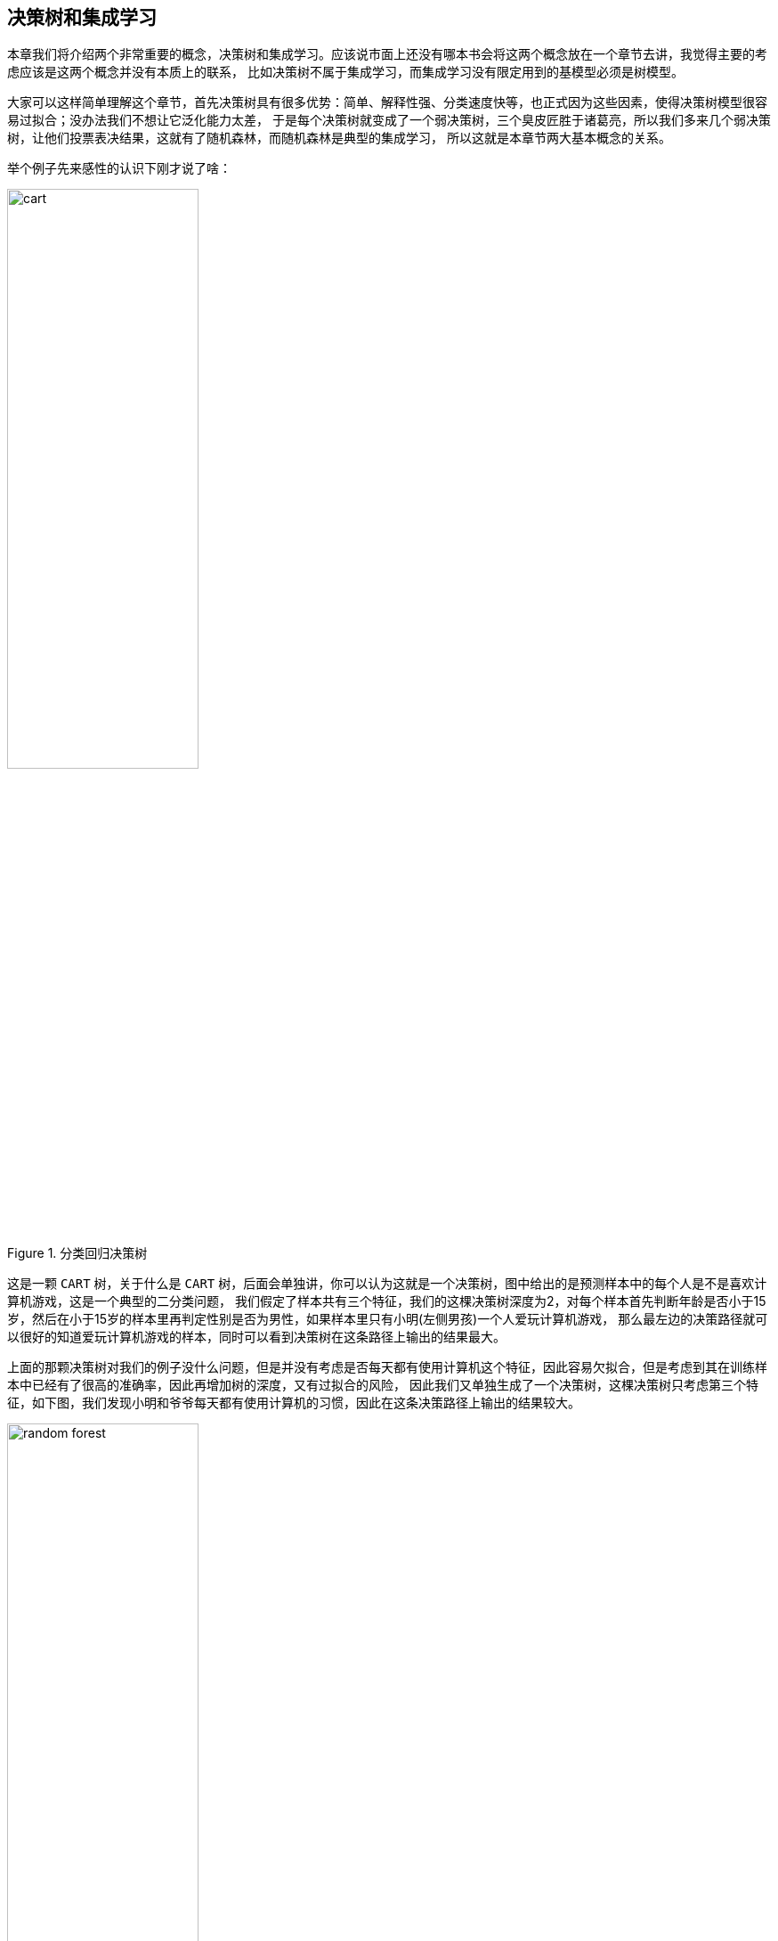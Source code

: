 == 决策树和集成学习

本章我们将介绍两个非常重要的概念，决策树和集成学习。应该说市面上还没有哪本书会将这两个概念放在一个章节去讲，我觉得主要的考虑应该是这两个概念并没有本质上的联系，
比如决策树不属于集成学习，而集成学习没有限定用到的基模型必须是树模型。 +

大家可以这样简单理解这个章节，首先决策树具有很多优势：简单、解释性强、分类速度快等，也正式因为这些因素，使得决策树模型很容易过拟合；没办法我们不想让它泛化能力太差，
于是每个决策树就变成了一个弱决策树，`三个臭皮匠胜于诸葛亮`，所以我们多来几个弱决策树，让他们投票表决结果，这就有了随机森林，而随机森林是典型的集成学习，
所以这就是本章节两大基本概念的关系。 +

举个例子先来感性的认识下刚才说了啥： +

image::images/cart.png[title="分类回归决策树",width="50%", height="55%"]

这是一颗 `CART` 树，关于什么是 `CART` 树，后面会单独讲，你可以认为这就是一个决策树，图中给出的是预测样本中的每个人是不是喜欢计算机游戏，这是一个典型的二分类问题，
我们假定了样本共有三个特征，我们的这棵决策树深度为2，对每个样本首先判断年龄是否小于15岁，然后在小于15岁的样本里再判定性别是否为男性，如果样本里只有小明(左侧男孩)一个人爱玩计算机游戏，
那么最左边的决策路径就可以很好的知道爱玩计算机游戏的样本，同时可以看到决策树在这条路径上输出的结果最大。 +

上面的那颗决策树对我们的例子没什么问题，但是并没有考虑是否每天都有使用计算机这个特征，因此容易欠拟合，但是考虑到其在训练样本中已经有了很高的准确率，因此再增加树的深度，又有过拟合的风险，
因此我们又单独生成了一个决策树，这棵决策树只考虑第三个特征，如下图，我们发现小明和爷爷每天都有使用计算机的习惯，因此在这条决策路径上输出的结果较大。 +

image::images/random_forest.png[title="随机森林",width="50%", height="55%"]

最后的结果我们可以通过利用两棵树投票加权来决定谁更喜欢玩计算机游戏，很显然小明非常喜欢玩。 +

=== 决策树模型

下面开始介绍第一个概念：`决策树`，决策树是一种基本的分类和回归方法，既可以用来解决分类问题也可以解决回归问题，因此又可以分为分类树和回归树，
回归树主要优势就是模型简单，可读性强，分类速度快，学习时，利用训练数据，根据损失函数最小化的原则建立决策树模型，决策树的学习主要包括三个步骤: +

--
* 特征选择
* 决策树的生成
* 决策树的剪枝
--

==== 决策树思想

决策树模型结构类似于数据结构中的树，虽然大家常看到的决策树是二叉树，但其实决策树并没有这个限制。决策树的节点包括：内部节点和叶子节点，内部节点表示一个特征或属性，
叶子节点表示一个类。 +

可以将决策树理解为一个 `if-then` 的规则集，决策树的根节点到叶子节点的每一条路径构成一条规则，叶节点的类对应着规则的结论，这个规则集有个很重要的性质：互斥并且完备。
也就是说每个样本都被一条路径或一条规则所覆盖，并且只被一条路径或一条规则覆盖。决策树还可以理解为给定特征条件下的条件概率分布，决策树在分类时将节点的样本强行分类到条件概率大的那一类。 +

决策树学习本质上就是从训练数据集中归纳出一组分类规则，与训练集不相矛盾的规则有很多，我们需要的是一个与训练集矛盾较小的决策树，同时具有很好的泛化能力。
从另一个角度来看，我们选择的条件概率模型应该不仅对训练数据有很好的拟合，而且对未知数据有很好的理解。 +

不失一般性，决策树学习也用损失函数表示这一目标，决策树学习的损失函数通常是正则化的极大似然函数。因为所有可能的决策树中选取最优决策树是一个 `NP` 完全问题，
所以现实中决策树学习算法通常采用启发方法，近似求解这一最优化问题，决策树通常是递归的选择最优特征进行生长，因此是个典型的 `贪心算法`。 +

决策树学习算法的最大优点是：它可以自学习。在学习过程中不需要使用者了解太多背景知识，只需要对训练实例进行较好的标注，就能够进行学习，属于有监督学习。 +

==== 特征选择

由于决策树模型是个典型的树形结构，每层的节点代表一个特征，那么在节点进行分裂的时候，我们应该如何选择本层应该选择的特征呢？ 上节我们提到了这种最优的选择方法是启发式的，
是贪心的，也就是说我们在每次特征选择时都会选择这样的特征，它可以将训练样本尽可能明确的分开到各个类别中去。 +

这种描述实在是太绕嘴了，我们思索着用什么概念可以表征这种好与不好的差异呢？ +

===== 信息熵

想想我们的目标是什么，输入给我们的是一堆包含了很多特征的数据，我们对如何根据数据判定其类别一无所知，而结果是要有一系列规则，通过规则可以很容易知道所有数据属于哪类，
我们从一个信息量很大，收敛到一个明确的，完全没有任何信息量的事件，这个信息量其实就是信息论中 `熵` 的概念。 +

**熵的定义**：熵是表示随机变量不确定性的度量，假设\(X\)是一个可以取有限个值的离散随机变量，其概率分布为: +

[stem]
++++
P(X = x_{i}) = p_{i}, \hspace{1cm} i=1,2,...,n
++++

则随机变量\(X\)的熵定义为: +

[stem]
++++
H(X) = -\sum_{i=1}^{n}p_{i}log \hspace{0.1cm} p_{i}
++++

熵值越大，随机变量的不确性越大，由定义可知: +

[stem]
++++
 0 \leq H(X) \leq log \hspace{0.1cm} n
++++

通常对数是以2或者e为底，对应的熵的单位分别为比特或者纳特。 +

**条件熵**：随机变量\(X\)给定的条件下，随机变量\(Y\)的不确定性就叫做条件熵\(H(Y|X)\)，定义为\(X\)给定条件下的概率分布的熵对\(X\)的数学期望: +

[stem]
++++
H(Y|X) = \sum_{i=1}^{n}p_{i} H(Y | X = x_{i})
++++

条件熵也等于\((X, Y)\)发生所包含的熵，减去\(X\)单独发生包含的熵: +

[stem]
++++
H(Y|X) = H(X,Y) - H(X)
++++

下面给出条件熵的推导公式： +

\begin{align}
H(X, Y) - H(X) & = -\sum_{x,y}p(x,y) log \hspace{0.1cm} p(x,y) + \sum_{x} p(x) log \hspace{0.1cm} p(x) \\
& =  -\sum_{x,y}p(x,y) log \hspace{0.1cm} p(x,y) + \sum_{x}(\sum_{y} p(x,y)) log \hspace{0.1cm} p(x) \\
& = -\sum_{x,y}p(x,y) log \hspace{0.1cm} p(x,y) + \sum_{x,y}p(x,y) log \hspace{0.1cm} p(x) \\
& = -\sum_{x,y}p(x,y) log \frac{p(x,y)}{p(x)} \\
& = -\sum_{x,y}p(x,y) log \hspace{0.1cm} p(y | x)
\end{align}

根据条件熵的定义，我们还可以推出如下结论: +

\begin{align}
H(X, Y) - H(X) & = -\sum_{x,y}p(x,y)log \hspace{0.1cm} p(y | x) \\
& = -\sum_{x} \sum_{y} p(x,y) log \hspace{0.1cm} p( y|x) \\
& = - \sum_{x} \sum_{y} p(x) p( y|x ) log \hspace{0.1cm} p( y|x) \\
& = - \sum_{x} p(x) \sum_{y} p( y|x ) log \hspace{0.1cm} p( y|x) \\
& = \sum_{x} p(x) (-\sum_{y} p( y|x ) log \hspace{0.1cm} p( y|x)) \\
& = \sum_{x} p(x) H(Y | X = x)
\end{align}

当熵和条件熵中的概率由数据估计(特别是极大似然估计)得到时，所对应的熵与条件熵分别成为经验熵和经验条件熵。 +

===== 信息增益

**信息增益**：特征A对训练数据集D的信息增益\(g(D, A)\),定义为集合D的经验熵\(H(D)\)与特征A给定条件下D的经验条件熵\(H(D|A)\)之差，即: +

[stem]
++++
g(D, A) = H(D) - H(D|A)
++++

**决策树学习中的信息增益等价于训练数据集中类与特征的互信息。**下面给出信息增益的计算方法： +

假设训练数据集为\(D\)，\(|D|\)表示样本的个数，样本共有\(K\)类，用\(C_{k}\)表示每个类，其中\(k=1,2,...,K\),\(|C_{k}|\)为属于类\(C_{k}\)的样本个数，
有：\(\sum_{k} |C_{k}| = |D| \)；假设特征\(A\)有\(n\)个不同的取值\({a_{1}, a_{2}, ..., a_{n}}\)，根据特征\(A\)的取值，将训练数据划分为\(n\)个子集，
\(D_{1}, D_{2},..., D_{n}\)，\(|D_{i}|\)为\(D_{i}\)的样本个数，有：\(\sum_{i} |D_{i}| = D\)；记\(D_{i}\)中属于类\(C_{k}\)的集合为\(D_{ik}\),
\(|D_{ik}|\)为\(D_{ik}\)的样本个数。 +

首先计算样本\(D\)的经验熵，为： +

[stem]
++++
H(D) = -\sum_{k=1}^{K} \frac{|C_{k}|}{|D|} log \frac{|C_{k}|}{|D|}
++++

然后遍历所有特征，对于特征\(A\): +

--
* 计算特征\(A\)对数据集\(D\)的经验条件熵\(H(D|A)\)，方法见下面公式
* 计算特征\(A\)的信息增益，\(g(D,A) = H(D) - H(D|A)\)
* 选择信息增益最大的特征作为当前的分裂特征
--

\begin{align}
H(D | A) & = - \sum_{ik}p(D_{k}, A_{i})log \hspace{0.1cm} p(D_{k} | A_{i}) \\
& = -\sum_{ik} p(A_{i}) p(D_{k} | A_{i})log \hspace{0.1cm} p(D_{k} | A_{i}) \\
& = -\sum_{i}^{n} \sum_{k}^{K} p(A_{i}) p(D_{k} | A_{i})log \hspace{0.1cm} p(D_{k} | A_{i}) \\
& = -\sum_{i}^{n} p(A_{i}) \sum_{k}^{K} p(D_{k} | A_{i})log \hspace{0.1cm} p(D_{k} | A_{i}) \\
& = -\sum_{i}^{n} \frac{|D_{i}|}{|D|} \sum_{k=1}^{K} \frac{|D_{ik}|}{|D_{i}|}log \hspace{0.1cm} \frac{|D_{ik}|}{|D_{i}|}
\end{align}

===== 信息增益比

使用信息增益进行特征选择有个比较大的问题是：信息增益比较倾向于选择取值较多的特征，比如 `id` 这种，信息熵直接将为0，但实际毫无意义的特征，当然这里只是距离说明，
真实是不会存在这种特征。但是信息增益的这种倾向性，必须进行校正，我们可以使用信息增益比。 +

**信息增益比**：特征\(A\)对训练数据集\(D\)的信息增益比\(g_{R}(D,A)\)定义为其信息增益\(g(D, A)\)与训练数据集\(D\)关于特征\(A\)的值的熵\( H_{A} (D) \)之比，即 +

[stem]
++++
g_{R}(D, A) = \frac{g(D,A)}{H_{A}(D)}
++++

其中，\(H_{A}(D) = -\sum_{i=1}^{n} \frac{|D_{1}|}{|D|} log_{2} \frac{|D_{i}|}{|D|}\), \(n\)是特征\(A\)取值的个数。 +

===== 基尼指数

对于分类树，一般常用基尼指数选择最优特征，同时决定该特征的最优二值切分点。 +

**基尼指数**：分类问题中，假如有\(K\)个类，样本的点属于第\(k\)个类的概率为\(p_{k}\)，则概率分布的基尼指数定义为: +

[stem]
++++
Gini(p) = \sum_{k=1}^{K}p_{k}(1-p_{k}) = 1 - \sum_{k=1}^{K} p_{k}^{2} = 1 - \sum_{k=1}^{K} (\frac{|C_{k}|}{|D|})^{2}
++++

如何理解基尼指数的具体含义呢？根据下面的公式可以将基尼指数看作信息熵的一阶近似。 +

[stem]
++++
H(X) = -\sum_{k=1}^{K}p_{k} ln p_{k} \approx \sum_{k=1}^{K} p_{k}(1-p_{k})
++++

==== 决策树生成

决策树的生成主要包括 `ID3算法`、`C4.5` 和 `CART`。 +

--
* `ID3`，使用信息增益或者叫互信息，进行特征选择；特征多的属性更容易使数据更纯，其信息增益最大，训练得到的是一棵庞大且深度浅的树，不合理；
* `C4.5`，利用信息增益率
* `CART`，利用基尼指数
--

===== CART生成

决策树的生成就是递归地构建决策树的过程，对回归树用平方误差最小化准则，对分类树用基尼指数最小化准则，进行特征选择，生成决策树。记住CART树是二叉树！ +

**(1)回归树的生成** +

使用平方误差来表示回归树对于训练数据的预测误差，用平方误差最小的准则求解每个单元上的最优输出值，很显然这个值就是在该单元上的均值，这样的回顾树通常被称为最小二乘回归树，算法如图: +

image::images/mse_tree.png[title="回归树的生成算法",width="50%", height="55%"]

实在是懒得敲了，毕竟这个算法比较简单，浪费时间没那个必要了，大家可以直接看 `统计学习方法` 一书的相关介绍，但是要记住一点，上面的过程都是基于我们选择了平方误差作为损失函数的前提下，
当我们选择其他损失函数时，不再使用，后面介绍集成学习时会介绍一个很熟悉的概念 `梯度`。 +

**(2)分类树的生成** +

分类树的构造过程类似于回归树，每次更新时需要对比所有可能的特征和它们所有可能的切分点，选择基尼指数最小的特征和对应的切分点作为最优特征和最优切分点。 +

==== 决策树剪枝

决策树生成算法递归的产生决策树，直到不能继续下去为止。这样产生的树往往对训练数据很准，但对于未知的测试数据的分类却没有那么准，即出现了过拟合现象。
过拟合的原因是因为学习时过多的考虑如何提高对训练数据的正确分类，从而构建出过于复杂的决策树，为了解决这个问题，可以考虑对决策树进行剪枝。 +

决策树的剪枝往往是通过极小化决策树整体的损失函数或代价函数实现，很显然这里的损失函数是正则化后的。 +

假设树\(T\)的叶子节点个数为\(|T|\)，\(t\)是树\(T\)的叶子节点，该叶子节点有\(N_{t}\)个样本点，其中\(k\)类的样本点有\(N_{tk}\)个，\(k=1,2,...,K\),
\(H_{t}(T)\)为叶子节点\(t\)上的经验熵，\(\alpha \geq 0\)为参数，则决策树学习的损失函数可以定义为: +

[stem]
++++
C_{\alpha}(T) = \sum_{t=1}^{|T|}N_{t} H_t(T) + \alpha |T|
++++

其中经验熵为: +

[stem]
++++
H_{t}(K) = -\sum_{k} \frac{N_{tk}}{N_{t}} log \frac{N_{tk}}{N_{t}}
++++

我们也可以将损失函数简写成如下形式: +

[stem]
++++
C_{\alpha}(T) = C(T) + \alpha |T|
++++

此时\(C(T)\)表示模型对训练数据的预测误差，\(|T|\)表示模型复杂度，参数\(\alpha \geq 0\)控制着两者之间的影响。
较大的\(\alpha\)促使选择简单的模型，较小的\(alpha\)促使选择复杂的模型，而\(\alpha=0\)只考虑模型和训练数据的拟合程度，不考虑模型的复杂度。 +

损失函数的作用就是平衡模型对训练数据的拟合程度以及模型的复杂度。可以看出，决策树生成只考虑了通过提高信息增益(或信息增益比)对训练数据进行更好的拟合，
而决策树剪枝通过优化损失函数还考虑了较小模型复杂度，决策树生成学习局部模型，而决策树剪枝学习整体模型。 +

**剪枝的基本思想**： +

--
* 由完全树\(T_{0}\)开始，剪枝部分节点得到\(T_{1}\),再次剪枝部分节点得到\(T_{2}\)，直到仅剩树根的树\(T_{k}\)
* 在验证数据集上对这\(k\)个树分别评价，选择损失函数最小的树\(T_{\alpha}\)
--

剪枝过程的核心是：如何确定剪枝系数!可以按照如下方式确定剪枝的系数。根据损失函数\(C_{\alpha}(T) = C(T) + \alpha \cdot |T_{leaf}|\) +
--
* 假定当前对以\(r\)为根的子树剪枝，剪枝后只保留\(r\)节点本身，删除掉所有的叶子
* 考察以\(r\)为根节点的子树，剪枝后的损失函数为\(C_{\alpha}(r) = C(r) + \alpha\)，让其等于剪枝前的损失函数\(C_{\alpha}(T) = C(T) + \alpha \cdot |T_{leaf}|\)
* 求得\(\alpha = \frac{C(r) - C( R ) }{|R_{leaf}|-1}\)
* \(\alpha\)称为节点\(r\)的剪枝系数
--

**剪枝算法**: +

--
* 根据上面方法，计算所有内部节点的剪枝系数
* 查找最小剪枝系数的节点，剪枝得到决策树\(T_{k}\)
* 重复以上步骤，直到决策树\(T_{k}\)只剩一个节点
* 得到决策树序列\(T_{0}, T_{1}, ..., T_{K}\)
* 使用验证样本集选择最优子树
--

验证集作最优子树的评价标准，可以使用评价函数\(C(T) = \sum_{t \in leaf} N_{t} \cdot H(t)\)。  +

剪枝是为了防止过拟合，提高模型的泛化能力，不过我们还有一种方式可以用来防止过拟合：`随机森林`，由于随机森林属于集成学习的范畴，在开始介绍前，还是先让我们了解下集成学习的世界吧。 +

=== 集成学习

集成学习通过构建并合并多个学习器来完成学习任务，常可以获得比单一学习器显著优越的泛化能力，这对于 `弱学习器` 尤为明显，根据个体学习器的生成方式，目前集成学习大致分为两类： +

--
* 个体学习器之间存在强依赖关系，必须窜行生成的序列化方法，如 `Boostring方法`
* 个体学习器之间不存在强依赖关系，可同时生成的并行化方法，如 `Bagging方法` 和  `随机森林`
--

==== Bagging和随机森林

`Bagging` 是并形式集成学习方法最著名的代表，其学习过程是基于一种叫做 `Bootstrap` 的自助采样法进行的，自助采样法是一种有放回的采样方法： +

`Bootstrap`:假定样本的数据集个数为\(m\)，我们先随机的取出一个样本放到采样集中，再把该样本放回初始样本集，使得下次采样时仍有可能选中该样本，
这样经过\(m\)次的随机采样就得到了\(m\)个样本的采样集。照这样，我们可以采样出\(T\)个含\(m\)个训练样本的采样集，然后基于每个采样集训练出一个基学习器，再将这些基学习器进行结合，这就是 `Bagging` 的基本流程。
一般输出结果都是由这些分类器投票决定。 +

`随机森林` (Random Forest)是 `Bagging` 的一个扩展变体，RF在以决策树为基学习器构建 `Bagging` 集成的基础上，进一步在决策树的训练过程中引入**随机属性选择**。 +

传统决策树在选择划分属性时，是在当前节点的属性集合中选择一个最优的属性，而在RF中，对基决策树的每个节点，先从该节点的属性集合中随机选择一个包含\(k\)个属性的子集，然后再从这个子集中选择一个最优属性进行划分。 +
随机森林的训练效率常优于Bagging，因为在个体决策树的构建过程中，Bagging使用的是"确定型"决策树，在选择划分属性时，要对节点的所有属性进行考察；而随机森林使用的"随机型"决策树则只考虑一个属性子集。 +

==== Boosting

首先来说下提升的概念，提升是一种机器学习技术，可用于回归和分类问题，它每一步产生一个弱学习器，并加权累加到总模型中；如果每一步的弱学习器生成都依赖于损失函数的梯度方向，
则称之为梯度提升(Gradient Boosting)。 +

梯度提升算法首先给定一个目标损失函数，它的定义域是所有可行的弱函数集合(基函数)；提升算法通过迭代的选择一个 `负梯度方向` 上的基函数来逐渐逼近 `局部极小值`。
这种在函数域的梯度提升观点对机器学习的很多领域有深刻影响。 +

提升的理论意义：如果一个问题存在弱分类器，则 可以通过提升的办法得到强分类器。 +

===== Adboost详解

大部分的提升方法都是改变训练数据的概率分布(训练数据的权值分布)，针对不同的训练数据分布调用弱学习算法学习一系列弱分类器。这样提升方法就有两个问题需要解决：
一是，在每一轮如何改变训练数据的权重或概率分布；二是如何将弱分类器组合成一个强分类器。 +

Adboost的做法是：提高那些被前一轮弱分离器错误分类样本的权值，而降低那些被正确分类样本的权值。这样一来，那些没有得到正确分类的数据，由于其权重加大而受到后一轮的弱分类器的更大关注。
Adboost就是根据分类结果动态调整样本分布，巧妙地将这些想法实现在了一种算法里。 +

下面讲解AdaBoost算法，假定给定一个二分类的训练数据集: +

[stem]
++++
T = { (x_{1}, y_{1}), (x_{2}, y_{2}), ..., (x_{N}, y_{N}) }
++++

其中，每个样本由实例和标注组成，标记\(y_{i} \in {-1, +1}\),AdaBoost算法实现如下: +

(1)初始化训练数据的权值分布 +

[stem]
++++
D_{1} = (w_{11},...,w_{1i},..., w_{1N}), \hspace{0.2cm} w_{1i}=\frac{1}{N}, \hspace{0.2cm} i=1,2,...,N
++++

(2)对\(m=1,2,...,N\)
* 使用具有权值分布\(D_{m}\)的训练数据集学习，得到基本分类器 +

[stem]
++++
G_{m}(x) : \chi \rightarrow {-1, +1}, \hspace{0.2cm} x_{i} \in \chi \subseteq R^{n}
++++

* 计算\(G_{m}(x)\)在训练数据集上的分类误差率 +

[stem]
++++
e_{m} = P(G_{m}(x_{i}) \neq y_{i}) = \sum_{i=1}^{N} w_{mi}I(G_{m}(x_{i} \neq y_{i}))
++++

* 计算\(G_{m}(x)\)的系数 +

[stem]
++++
\alpha_{m} = \frac{1}{2} log \frac{1-e_{m}}{ e_{m} }
++++

这里的对数是自然对数。 +

* 更新训练数据集的权值分布

\begin{align}
D_{m+1} & = (w_{m+1,1}, w_{m+1,2},..., w_{m+1, N}) \\
w_{m+1,i} & = \frac{w_{mi}}{Z_{m}} exp( -\alpha_{m} y_{i} G_{m}(x_{i}))
\end{align}

其中,\(Z_{m}\)是归一化因子 +

[stem]
++++
Z_{m} = \sum_{i=1}^{N} w_{mi} exp( -\alpha_{m} y_{i} G_{m}(x_{i}))
++++

它使得\(D_{m+1}\)成为一个概率分布。 +

(3)构建基于分类器的线形组合 +

[stem]
++++
f(x) = \sum_{m=1}^{M} \alpha_{m} G_{m}(x)
++++

得到最终的分类器 +

[stem]
++++
G(x) = sign(f(x)) = sign( \sum_{m=1}^{M} \alpha_{m} G_{m}(x) )
++++

其中，\(w_{m+1,j}\)的更新规则可以写成: +

\begin{align}
w_{m+1,j} = \left\{\begin{matrix}
\frac{w_{mi}}{Z_{m}}e^{-\alpha_{m}}, & G_{m}(x_{i}) = y_{i}\\
\frac{w_{mi}}{Z_{m}}e^{\alpha_{m}}, & G_{m}(x_{i}) \neq y_{i}
\end{matrix}\right.
\end{align}

**定理**: AdaBoost算法是前向分布加法算法的特例。这时，模型是由基本分类器组成的加法模型，损失函数是指数函数，证明参考 `统计学习方法`. +

===== GBDT详解

`GBDT(Gradient Boosting Decision Tree)` 又称为 `MART(Multiple Additive Regression Tree)`,因此GBDT的树不仅是 `CART` 树，而且还是回归树。
GBDT与AdBoost最大的不同是：AdBoost利用前一轮弱学习器的误差率来更新训练集的权重，这样一轮一轮迭代下去；GBDT也是迭代，使用了前向分布算法，但是弱分类器限定只使用CART回归树模型，
同时每轮迭代的目标为找到一个CART回归树模型的弱学习器，让本轮的损失最小，也就是说，本轮迭代的决策树，要让本轮的损失最小。 +

GBDT采用梯度提升算法，利用最速下降法近似方法，其关键是利用损失函数的负梯度在当前模型的值作为回归问题提升树算法中的残差近似值，拟合一个回归树。 +

[stem]
++++
-[ \frac{ \partial L(y,f(x_{i})) }{\partial f(x_{i})}]_{f(x) = f_{m-1}(x)}
++++

**GBDT算法推导** +

__1)相关负号定义__ +

\(f\)决策树，从数学上讲，决策树是一个分段函数，所以它的参数描述了分段方法，我们用\({ R_{j} }_{1}^{J}\)
 和 \({ b_{j} }_{1}^{J}\)表示决策树的参数，前者是分段空间(决策树划分出的disjoint空间)，后者是这些空间上\(f\)输出的函数值。其中\(J\)是叶子节点的数量。 +

[stem]
++++
f(x; {R_{j}, b_{j}}_{1}^{J}) = \sum_{j=1}^{J} b_{j} I(x \in R_{j})  \hspace{1cm} (8.1)
++++

下文我们用\(f(x)\)来省略表示\(f(x; {R_{j}, b_{j}}_{1}^{J})\) . +

在 `Boosting` 框架中，\(f\)理论上可以是很多弱学习器，在 `Gradient Boosting` 框架里，常用且被证明有效的出了决策树外，还有逻辑回归，而xgboost中的gbtree和gblinear就对应这两种实现，下面的讨论仅限于决策树上。 +

\(F\)，决策树的ensemble，定义为: +

[stem]
++++
F = \sum_{i=0}^{K} f_{i}
++++

**注意**：弱学习器不可以是线形函数，因为多个线形函数集成到一起仍然是一个线形函数，等价于一个线形模型，表达能力有限，也不能再叫做集成学习了！ +

\(f_{0}\)为模型初始值，通常是按照一定原则计算出的常熟，同时定义\(F_{k} =  \sum_{i=0}^{k} f_{i}\). +
\(D = {(x_{i}, y_{i})}_{1}^{N}\)，为训练样本. +
\(L\)，目标函数，定义为: +

[stem]
++++
L = L({y_{i}, F(x_{i})}_{1}^{N}) = \underset{\hspace{0.9cm} Trainning \, loss \hspace{1.2cm} Regularization}{\underbrace{\sum_{i=1}^{N} L(y_{i}, F(x_{i}))} + \underbrace{\sum_{k=1}^{K} \Omega (f_{k})}} \hspace{1cm} (8.2)
++++

第一项\(L\)是针对样本的\(Loss\)，\(L\)可以有多种选择：绝对值误差，平方误差，logistic loss，指数误差等. +
第二项\(\Omega\)是正则化函数，它惩罚\(f_{k}\)的复杂度，树结构越复杂它的值越大，其对提升效果非常重要。 +

__2)算法推导__ +

先给出原始GBDT算法的框架 +

image::images/gbdt_base.png[title="基本GBDT算法",width="50%", height="55%"]

下面对基本的GBDT算法步骤进行解释。 +
--
* 初始化\(f_{0}\)，常用的方法有:
** 随机初始化
** 用训练样本中的充分统计量进行初始化
** 用其他模型的预测值初始化
GBDT很健壮，对初始值并不敏感，但是更好的初始值能够获得更快的收敛速度和质量。 +
* 2.1中\(\tilde{y}_{i}\)被称作 `响应`，它是一个和残差正相关的变量。
* 2.2公式背后表达了，使用平方误差训练一颗决策树\(f_{k}\)，拟合数据\( {(x_{i}, \tilde{y}_{i})} \)
* 2.3进行line search,在2.2中的\(f\)是在平方误差下学到的，这一步进行一次line search，让\(f\)乘以步长\(\rho\)后最小化损失\(L\)
* 2.4 讲训练出来的\(f_{k}\)叠加到\(F\)

总体来说，GBDT就是一个不断拟合响应(残差)并叠加到\(F\)上的过程，在这个过程中，Loss不断接近最小值。 +
--

===== XGBoost详解

XGBoost可以认为是在GBDT基础上的优化，GBDT每次计算出响应后，都会生成一颗最小二乘CART回归树，然后根据损失函数优化树的步长，XGBoost直接对损失函数泰勒展开到二阶，直接求解。首先我们给出XGBoost的正则化函数: +

[stem]
++++
\Omega (f_{k}) = \frac{\gamma}{2} J + \frac{\lambda}{2} \sum_{j=1}^{J} b_{j}^{2} \hspace{1cm} (8.3)
++++

接上节，下面给出XGBoost的推导过程: +

\begin{align}
L_{k} & = \sum_{i=1}^{N} L(y_{i}, F_{k-1}(x_{i}) + f_{k}(x_{i})) + \Omega (f_{k}) \\
& = \sum_{i=1}^{N} L(y_{i}, F_{k-1} + f_{k}) + \Omega (f_{k}) \\
& \approx \sum_{i=1}^{N} ( L(y_{i}, F_{k-1}) +  \underset{:=g_{i} \hspace{4cm} :=h_{i}}{\underbrace{ \frac{\partial L(y_{i}, F_{k-1})}{ \partial F_{k-1}}} f_{k} + \frac{1}{2} \underbrace{ \frac{ \partial^{2} L(y_{i}, F_{k-1})}{\partial F_{k-1}^{2}}} f^{2}_{k}}) + \Omega(f_{k}) \\
& = \sum_{i=1}^{N} (L( y_{i}, F_{k-1} ) + g_{i} f_{k} + \frac{1}{2} h_{i} f_{k}^{2}) + \Omega(f_{k}) \\
& = \sum_{i=1}^{N} (L( y_{i}, F_{k-1} ) + g_{i} \sum_{j=1}^{J} b_{j} + \frac{1}{2} h_{i} \sum_{j=1}^{J} b_{j}^{2}) + \frac{\gamma}{2} J + \frac{\lambda}{2} \sum_{j=1}^{J} b_{j}^{2} \\
& \propto \sum_{i=1}^{N}( g_{i} \sum_{j=1}^{J} b_{j} + \frac{1}{2} h_{i} \sum_{j=1}^{J} b_{j}^{2}) + \frac{\gamma}{2}J + \frac{\lambda}{2} \sum_{j=1}^{J} b_{j}^{2} \\
& = \sum_{x_{i} \in R_{j}}( g_{i} \sum_{j=1}^{J} b_{j} + \frac{1}{2} h_{i} \sum_{j=1}^{J} b_{j}^{2}) + \frac{\gamma}{2}J + \frac{\lambda}{2} \sum_{j=1}^{J} b_{j}^{2} \\
& = \sum_{j=1}^{J}( \sum_{x_{i} \in R_{j}} g_{i}  b_{j} + \sum_{x_{i} \in R_{j}} \frac{1}{2} h_{i}  b_{j}^{2}) + \frac{\gamma}{2}J + \frac{\lambda}{2} \sum_{j=1}^{J} b_{j}^{2} \\
& = \sum_{j=1}^{J}( \sum_{x_{i} \in R_{j}} g_{i}  b_{j} + \frac{1}{2} (\sum_{x_{i} \in R_{j}} h_{i}  + \lambda) b_{j}^{2}) + \frac{\gamma}{2}J  \\
& = \sum_{j=1}^{J}(G_{j}  b_{j} + \frac{1}{2} (H_{j}  + \lambda) b_{j}^{2}) + \frac{\gamma}{2}J \hspace{1cm} (8.4)
\end{align}

对上述推导过程说明如下： +
--
* XGBoost通过在\(f_{k}\)处进行二阶泰勒展开，来近似经验损失
* 令\(G_{j} = \sum_{x_{i} \in R_{j}} g_{i}\), \(H_{j}= \sum_{x_{i} \in R_{j}} h_{i}\)
--
现在问题来了，如何同时求解\(R_{j}\)和\(b_{j}\)，为了解决这个问题，把问题分成两个子问题: +
--
* 问题1:如果已经得到了\(R_{j}\)，最小化\(L_{k}\)的\(b_{j}\)是多少?
* 问题2:如果将当前节点\(R_{i}\)分裂，应该在哪一个分裂点使得\(L_{k}\)最小，这一步我们称为树分裂算法
--

**问题1:** +

对公式(8.4)的\(b_{j}\)求导，令结果为零，容易求得： +

[stem]
++++
b_{j}^{ * } = - \frac{G_{j}}{ H_{j} + \lambda } \hspace{3cm} (8.5)
++++

此时最小的\(L_{k}\)是: +

[stem]
++++
L_{k}^{ * } = - \frac{1}{2} \sum_{j=1}^{J} \frac{G_{j}^{2}}{ H_{j} + \lambda} + \frac{\gamma}{2} J \hspace{1cm} (8.6)
++++

**问题2:** +

求\(R_{j}\)的方法不同于\(b_{j}\)，因为它是对输入\(x\)所属空间的一种划分方法，不连续，无法求导。 精确得到划分是一个NP问题，通常使用贪心算法，即分裂某节点时，
只考虑对当前节点分裂后，哪个分裂方案能得到最小的损失。 +

GBDT中的CART树使用这种贪心方法时是需要遍历\(x\)的每个维度的每个分裂点，XGBoost在这个过程中有所优化，后面详解介绍。那么问题2就可以形式的描述为：将当前节点\(R_{j}\)分裂成
\(R_{L}\)和\(R_{R}\)，使得分裂后整个树的损失最小。 +

由于整棵树的损失等于每个叶子节点上的损失之和，而整个分裂过程仅涉及到三个节点，其他任何节点的损失不变，因此这个问题又等价于下列形式: +

[stem]
++++
max_{R_{L}, R_{R}} \frac{G_{L}^{2} }{ H_{L} + \lambda} + \frac{ G_{R}^{2}}{ H_{R} + \lambda} - \frac{(G_{L} + G_{R})^{2}}{ H_{L} + H_{R} + \lambda} - \gamma \hspace{1cm} (8.7)
++++

其中\(\gamma\)为增加了叶子节点后带来的模型复杂度惩罚项，公式(8.7)表示的是每轮叶子节点分裂时整个树最小损失的降低量，显然这个值越大越好。如果公式(8.7)的值小于0，则不能分裂。 +

下面给出树分裂算法的处理逻辑: +

image::images/tree_split.png[title="树分裂算法",width="50%", height="55%"]

===== 总结

关于XGBoost可以说的内容很多，下面列举说明部分注意事项: +
====
* XGBoost如何处理缺省值？ 基于公式(8.7)分裂的评分函数，我们还可以用来处理缺失值。处理的方法就是，我们把缺失值部分额外取出来，分别放到IL和IR两边分别计算两个评分，看看放到那边的效果较好，则将缺失值放到哪部分。
* 除了以上提到了正则项以外，我们还有shrinkage与列采样技术来避免过拟合的出现。所谓shrinkage就是在每个迭代中树中，对叶子结点乘以一个缩减权重eta。该操作的作用就是减少每颗树的影响力，留更多的空间给后来的树提升。
* 另一个技术则是采样的技术，按层随机抽样的意思就是，之前每次分裂一个结点的时候，我们都要遍历所有的特征和分割点，从而确定最优的分割点，那么如果加入了列采样，我们会在对同一层内每个结点分裂之前，先随机选择一部分特征，于是我们只需要遍历这部分的特征，来确定最优的分割点。
* 而行采样则是bagging的思想，每次只抽取部分的样本进行训练，而不使用全部的样本，从而增加树的多样性。
====

===== 深度思考

====
. (1)xgboost相比传统gbdt有何不同？xgboost为什么快？xgboost如何支持并行？

--
* 传统GBDT以CART作为基分类器，xgboost还支持线性分类器，这个时候xgboost相当于带L1和L2正则化项的逻辑斯蒂回归（分类问题）或者线性回归（回归问题）
* 传统GBDT在优化时只用到一阶导数信息，xgboost则对代价函数进行了二阶泰勒展开，同时用到了一阶和二阶导数。顺便提一下，xgboost工具支持自定义代价函数，只要函数可一阶和二阶求导
* xgboost在代价函数里加入了正则项，用于控制模型的复杂度。正则项里包含了树的叶子节点个数、每个叶子节点上输出的score的L2模的平方和。从Bias-variance tradeoff角度来讲，正则项降低了模型的variance，使学习出来的模型更加简单，防止过拟合，这也是xgboost优于传统GBDT的一个特性
* Shrinkage（缩减），相当于学习速率（xgboost中的eta）。xgboost在进行完一次迭代后，会将叶子节点的权重乘上该系数，主要是为了削弱每棵树的影响，让后面有更大的学习空间。实际应用中，一般把eta设置得小一点，然后迭代次数设置得大一点。
* 列抽样（column subsampling）。xgboost借鉴了随机森林的做法，支持列抽样，不仅能降低过拟合，还能减少计算，这也是xgboost异于传统gbdt的一个特性
* 对缺失值的处理。对于特征的值有缺失的样本，xgboost可以自动学习出它的分裂方向
* xgboost工具支持并行。boosting不是一种串行的结构吗?怎么并行的？注意xgboost的并行不是tree粒度的并行，xgboost也是一次迭代完才能进行下一次迭代的（第t次迭代的代价函数里包含了前面t-1次迭代的预测值）。xgboost的并行是在特征粒度上的。我们知道，决策树的学习最耗时的一个步骤就是对特征的值进行排序（因为要确定最佳分割点），xgboost在训练之前，预先对数据进行了排序，然后保存为block结构，后面的迭代中重复地使用这个结构，大大减小计算量。这个block结构也使得并行成为了可能，在进行节点的分裂时，需要计算每个特征的增益，最终选增益最大的那个特征去做分裂，那么各个特征的增益计算就可以开多线程进行
* 可并行的近似直方图算法。树节点在进行分裂时，我们需要计算每个特征的每个分割点对应的增益，即用贪心法枚举所有可能的分割点。当数据无法一次载入内存或者在分布式情况下，贪心算法效率就会变得很低，所以xgboost还提出了一种可并行的近似直方图算法，用于高效地生成候选的分割点
--
====

最后奉上一张XGBoost优化点的图，关于XGBoost的话还有很多，后续继续补充. +

image::images/xgb_opti.png[title="XGBoost 优化点",width="50%", height="55%"]
